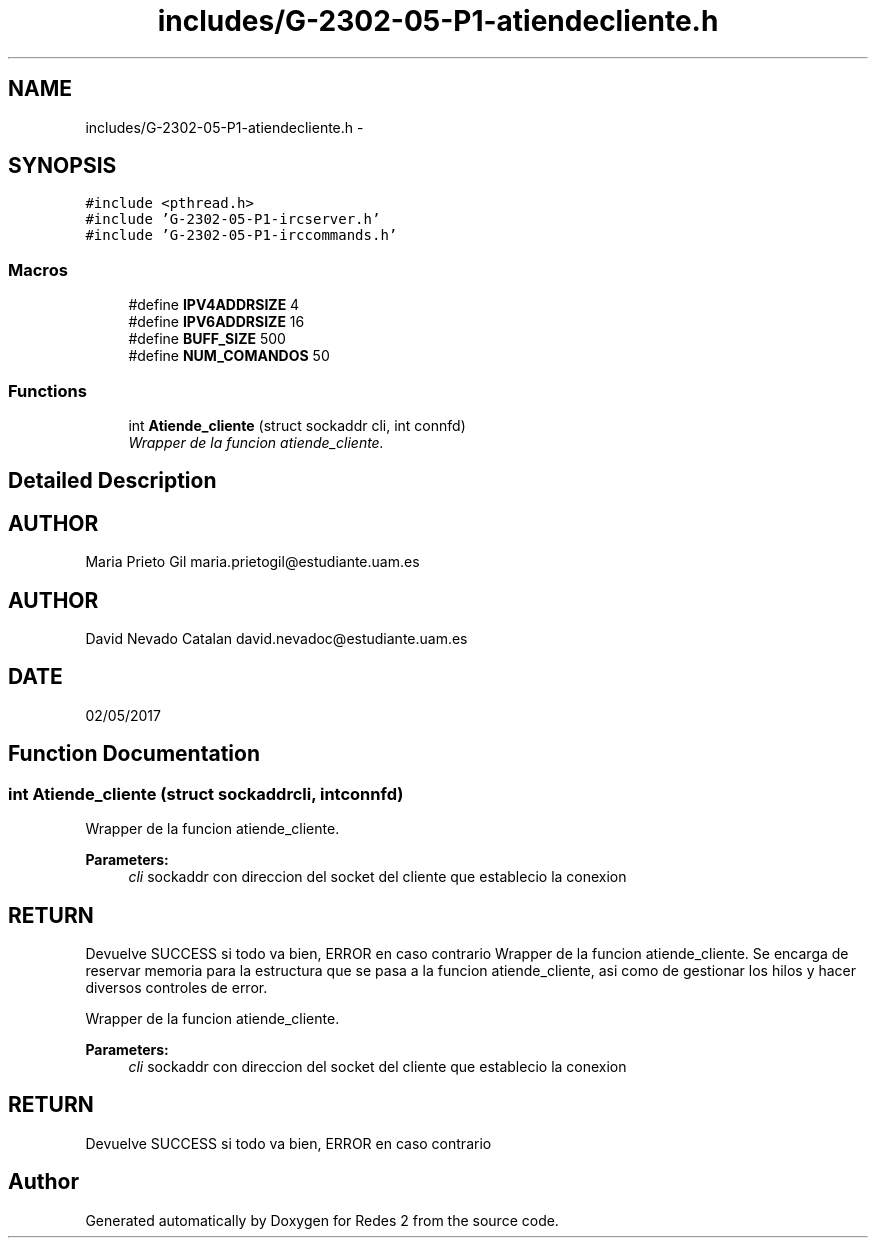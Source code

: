 .TH "includes/G-2302-05-P1-atiendecliente.h" 3 "Wed May 3 2017" "Redes 2" \" -*- nroff -*-
.ad l
.nh
.SH NAME
includes/G-2302-05-P1-atiendecliente.h \- 
.SH SYNOPSIS
.br
.PP
\fC#include <pthread\&.h>\fP
.br
\fC#include 'G-2302-05-P1-ircserver\&.h'\fP
.br
\fC#include 'G-2302-05-P1-irccommands\&.h'\fP
.br

.SS "Macros"

.in +1c
.ti -1c
.RI "#define \fBIPV4ADDRSIZE\fP   4"
.br
.ti -1c
.RI "#define \fBIPV6ADDRSIZE\fP   16"
.br
.ti -1c
.RI "#define \fBBUFF_SIZE\fP   500"
.br
.ti -1c
.RI "#define \fBNUM_COMANDOS\fP   50"
.br
.in -1c
.SS "Functions"

.in +1c
.ti -1c
.RI "int \fBAtiende_cliente\fP (struct sockaddr cli, int connfd)"
.br
.RI "\fIWrapper de la funcion atiende_cliente\&. \fP"
.in -1c
.SH "Detailed Description"
.PP 

.SH "AUTHOR"
.PP
Maria Prieto Gil maria.prietogil@estudiante.uam.es 
.SH "AUTHOR"
.PP
David Nevado Catalan david.nevadoc@estudiante.uam.es 
.SH "DATE"
.PP
02/05/2017 
.SH "Function Documentation"
.PP 
.SS "int Atiende_cliente (struct sockaddrcli, intconnfd)"

.PP
Wrapper de la funcion atiende_cliente\&. 
.PP
\fBParameters:\fP
.RS 4
\fIcli\fP sockaddr con direccion del socket del cliente que establecio la conexion
.RE
.PP
.SH "RETURN"
.PP
Devuelve SUCCESS si todo va bien, ERROR en caso contrario Wrapper de la funcion atiende_cliente\&. Se encarga de reservar memoria para la estructura que se pasa a la funcion atiende_cliente, asi como de gestionar los hilos y hacer diversos controles de error\&.
.PP
Wrapper de la funcion atiende_cliente\&.
.PP
\fBParameters:\fP
.RS 4
\fIcli\fP sockaddr con direccion del socket del cliente que establecio la conexion
.RE
.PP
.SH "RETURN"
.PP
Devuelve SUCCESS si todo va bien, ERROR en caso contrario 
.SH "Author"
.PP 
Generated automatically by Doxygen for Redes 2 from the source code\&.
